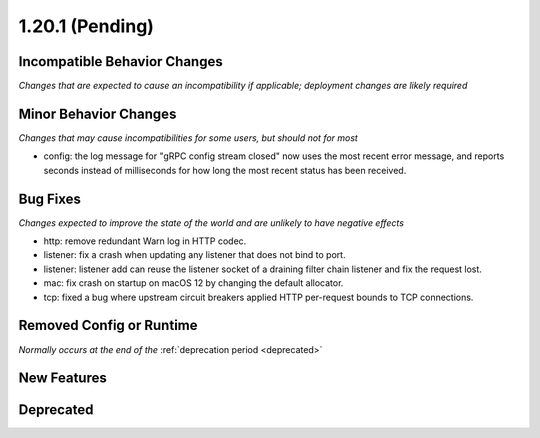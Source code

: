 1.20.1 (Pending)
========================

Incompatible Behavior Changes
-----------------------------
*Changes that are expected to cause an incompatibility if applicable; deployment changes are likely required*

Minor Behavior Changes
----------------------
*Changes that may cause incompatibilities for some users, but should not for most*

* config: the log message for "gRPC config stream closed" now uses the most recent error message, and reports seconds instead of milliseconds for how long the most recent status has been received.

Bug Fixes
---------
*Changes expected to improve the state of the world and are unlikely to have negative effects*

* http: remove redundant Warn log in HTTP codec.
* listener: fix a crash when updating any listener that does not bind to port.
* listener: listener add can reuse the listener socket of a draining filter chain listener and fix the request lost.
* mac: fix crash on startup on macOS 12 by changing the default allocator.
* tcp: fixed a bug where upstream circuit breakers applied HTTP per-request bounds to TCP connections.

Removed Config or Runtime
-------------------------
*Normally occurs at the end of the* :ref:`deprecation period <deprecated>`

New Features
------------

Deprecated
----------
